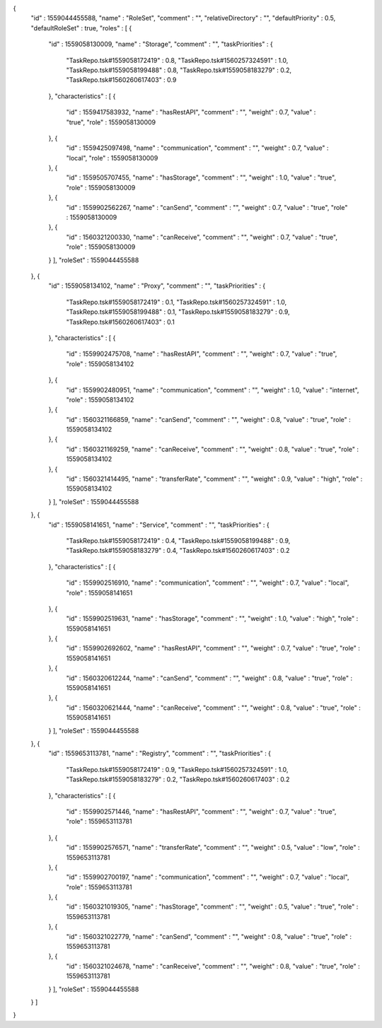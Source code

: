 {
  "id" : 1559044455588,
  "name" : "RoleSet",
  "comment" : "",
  "relativeDirectory" : "",
  "defaultPriority" : 0.5,
  "defaultRoleSet" : true,
  "roles" : [ {
    "id" : 1559058130009,
    "name" : "Storage",
    "comment" : "",
    "taskPriorities" : {
      "TaskRepo.tsk#1559058172419" : 0.8,
      "TaskRepo.tsk#1560257324591" : 1.0,
      "TaskRepo.tsk#1559058199488" : 0.8,
      "TaskRepo.tsk#1559058183279" : 0.2,
      "TaskRepo.tsk#1560260617403" : 0.9
    },
    "characteristics" : [ {
      "id" : 1559417583932,
      "name" : "hasRestAPI",
      "comment" : "",
      "weight" : 0.7,
      "value" : "true",
      "role" : 1559058130009
    }, {
      "id" : 1559425097498,
      "name" : "communication",
      "comment" : "",
      "weight" : 0.7,
      "value" : "local",
      "role" : 1559058130009
    }, {
      "id" : 1559505707455,
      "name" : "hasStorage",
      "comment" : "",
      "weight" : 1.0,
      "value" : "true",
      "role" : 1559058130009
    }, {
      "id" : 1559902562267,
      "name" : "canSend",
      "comment" : "",
      "weight" : 0.7,
      "value" : "true",
      "role" : 1559058130009
    }, {
      "id" : 1560321200330,
      "name" : "canReceive",
      "comment" : "",
      "weight" : 0.7,
      "value" : "true",
      "role" : 1559058130009
    } ],
    "roleSet" : 1559044455588
  }, {
    "id" : 1559058134102,
    "name" : "Proxy",
    "comment" : "",
    "taskPriorities" : {
      "TaskRepo.tsk#1559058172419" : 0.1,
      "TaskRepo.tsk#1560257324591" : 1.0,
      "TaskRepo.tsk#1559058199488" : 0.1,
      "TaskRepo.tsk#1559058183279" : 0.9,
      "TaskRepo.tsk#1560260617403" : 0.1
    },
    "characteristics" : [ {
      "id" : 1559902475708,
      "name" : "hasRestAPI",
      "comment" : "",
      "weight" : 0.7,
      "value" : "true",
      "role" : 1559058134102
    }, {
      "id" : 1559902480951,
      "name" : "communication",
      "comment" : "",
      "weight" : 1.0,
      "value" : "internet",
      "role" : 1559058134102
    }, {
      "id" : 1560321166859,
      "name" : "canSend",
      "comment" : "",
      "weight" : 0.8,
      "value" : "true",
      "role" : 1559058134102
    }, {
      "id" : 1560321169259,
      "name" : "canReceive",
      "comment" : "",
      "weight" : 0.8,
      "value" : "true",
      "role" : 1559058134102
    }, {
      "id" : 1560321414495,
      "name" : "transferRate",
      "comment" : "",
      "weight" : 0.9,
      "value" : "high",
      "role" : 1559058134102
    } ],
    "roleSet" : 1559044455588
  }, {
    "id" : 1559058141651,
    "name" : "Service",
    "comment" : "",
    "taskPriorities" : {
      "TaskRepo.tsk#1559058172419" : 0.4,
      "TaskRepo.tsk#1559058199488" : 0.9,
      "TaskRepo.tsk#1559058183279" : 0.4,
      "TaskRepo.tsk#1560260617403" : 0.2
    },
    "characteristics" : [ {
      "id" : 1559902516910,
      "name" : "communication",
      "comment" : "",
      "weight" : 0.7,
      "value" : "local",
      "role" : 1559058141651
    }, {
      "id" : 1559902519631,
      "name" : "hasStorage",
      "comment" : "",
      "weight" : 1.0,
      "value" : "high",
      "role" : 1559058141651
    }, {
      "id" : 1559902692602,
      "name" : "hasRestAPI",
      "comment" : "",
      "weight" : 0.7,
      "value" : "true",
      "role" : 1559058141651
    }, {
      "id" : 1560320612244,
      "name" : "canSend",
      "comment" : "",
      "weight" : 0.8,
      "value" : "true",
      "role" : 1559058141651
    }, {
      "id" : 1560320621444,
      "name" : "canReceive",
      "comment" : "",
      "weight" : 0.8,
      "value" : "true",
      "role" : 1559058141651
    } ],
    "roleSet" : 1559044455588
  }, {
    "id" : 1559653113781,
    "name" : "Registry",
    "comment" : "",
    "taskPriorities" : {
      "TaskRepo.tsk#1559058172419" : 0.9,
      "TaskRepo.tsk#1560257324591" : 1.0,
      "TaskRepo.tsk#1559058183279" : 0.2,
      "TaskRepo.tsk#1560260617403" : 0.2
    },
    "characteristics" : [ {
      "id" : 1559902571446,
      "name" : "hasRestAPI",
      "comment" : "",
      "weight" : 0.7,
      "value" : "true",
      "role" : 1559653113781
    }, {
      "id" : 1559902576571,
      "name" : "transferRate",
      "comment" : "",
      "weight" : 0.5,
      "value" : "low",
      "role" : 1559653113781
    }, {
      "id" : 1559902700197,
      "name" : "communication",
      "comment" : "",
      "weight" : 0.7,
      "value" : "local",
      "role" : 1559653113781
    }, {
      "id" : 1560321019305,
      "name" : "hasStorage",
      "comment" : "",
      "weight" : 0.5,
      "value" : "true",
      "role" : 1559653113781
    }, {
      "id" : 1560321022779,
      "name" : "canSend",
      "comment" : "",
      "weight" : 0.8,
      "value" : "true",
      "role" : 1559653113781
    }, {
      "id" : 1560321024678,
      "name" : "canReceive",
      "comment" : "",
      "weight" : 0.8,
      "value" : "true",
      "role" : 1559653113781
    } ],
    "roleSet" : 1559044455588
  } ]
}